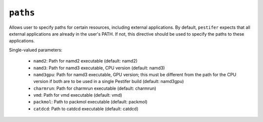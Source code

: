 .. _config_ref paths:

``paths``
=========

Allows user to specify paths for certain resources, including external applications.  By default, ``pestifer``
expects that all external applications are already in the user's PATH.  If not, this directive should be used
to specify the paths to these applications.


Single-valued parameters:

  * ``namd2``: Path for namd2 executable (default: namd2)

  * ``namd3``: Path for namd3 executable, CPU version (default: namd3)

  * ``namd3gpu``: Path for namd3 executable, GPU version; this must be different from the path for the CPU version if both are to be used in a single Pestifer build (default: namd3gpu)

  * ``charmrun``: Path for charmrun executable (default: charmrun)

  * ``vmd``: Path for vmd executable (default: vmd)

  * ``packmol``: Path to packmol executable (default: packmol)

  * ``catdcd``: Path to catdcd executable (default: catdcd)



.. raw:: html

   <div class="autogen-footer">
     <p>This page was generated by ycleptic v1.6.2 on 2025-06-28.</p>
   </div>